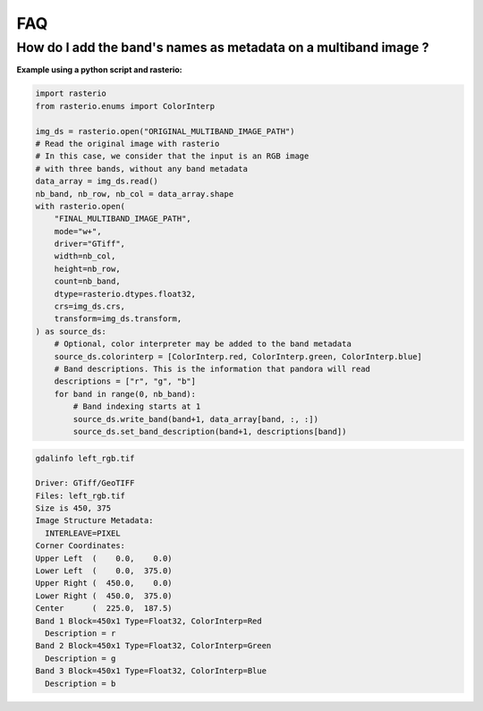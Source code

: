 .. _faq:

FAQ
=========

How do I add the band's names as metadata on a multiband image ?
****************************************************************

**Example using a python script and rasterio:**

.. code-block:: bash

    import rasterio
    from rasterio.enums import ColorInterp

    img_ds = rasterio.open("ORIGINAL_MULTIBAND_IMAGE_PATH")
    # Read the original image with rasterio
    # In this case, we consider that the input is an RGB image
    # with three bands, without any band metadata
    data_array = img_ds.read()
    nb_band, nb_row, nb_col = data_array.shape
    with rasterio.open(
        "FINAL_MULTIBAND_IMAGE_PATH",
        mode="w+",
        driver="GTiff",
        width=nb_col,
        height=nb_row,
        count=nb_band,
        dtype=rasterio.dtypes.float32,
        crs=img_ds.crs,
        transform=img_ds.transform,
    ) as source_ds:
        # Optional, color interpreter may be added to the band metadata
        source_ds.colorinterp = [ColorInterp.red, ColorInterp.green, ColorInterp.blue]
        # Band descriptions. This is the information that pandora will read
        descriptions = ["r", "g", "b"]
        for band in range(0, nb_band):
            # Band indexing starts at 1
            source_ds.write_band(band+1, data_array[band, :, :])
            source_ds.set_band_description(band+1, descriptions[band])

.. code-block::

    gdalinfo left_rgb.tif

    Driver: GTiff/GeoTIFF
    Files: left_rgb.tif
    Size is 450, 375
    Image Structure Metadata:
      INTERLEAVE=PIXEL
    Corner Coordinates:
    Upper Left  (    0.0,    0.0)
    Lower Left  (    0.0,  375.0)
    Upper Right (  450.0,    0.0)
    Lower Right (  450.0,  375.0)
    Center      (  225.0,  187.5)
    Band 1 Block=450x1 Type=Float32, ColorInterp=Red
      Description = r
    Band 2 Block=450x1 Type=Float32, ColorInterp=Green
      Description = g
    Band 3 Block=450x1 Type=Float32, ColorInterp=Blue
      Description = b
